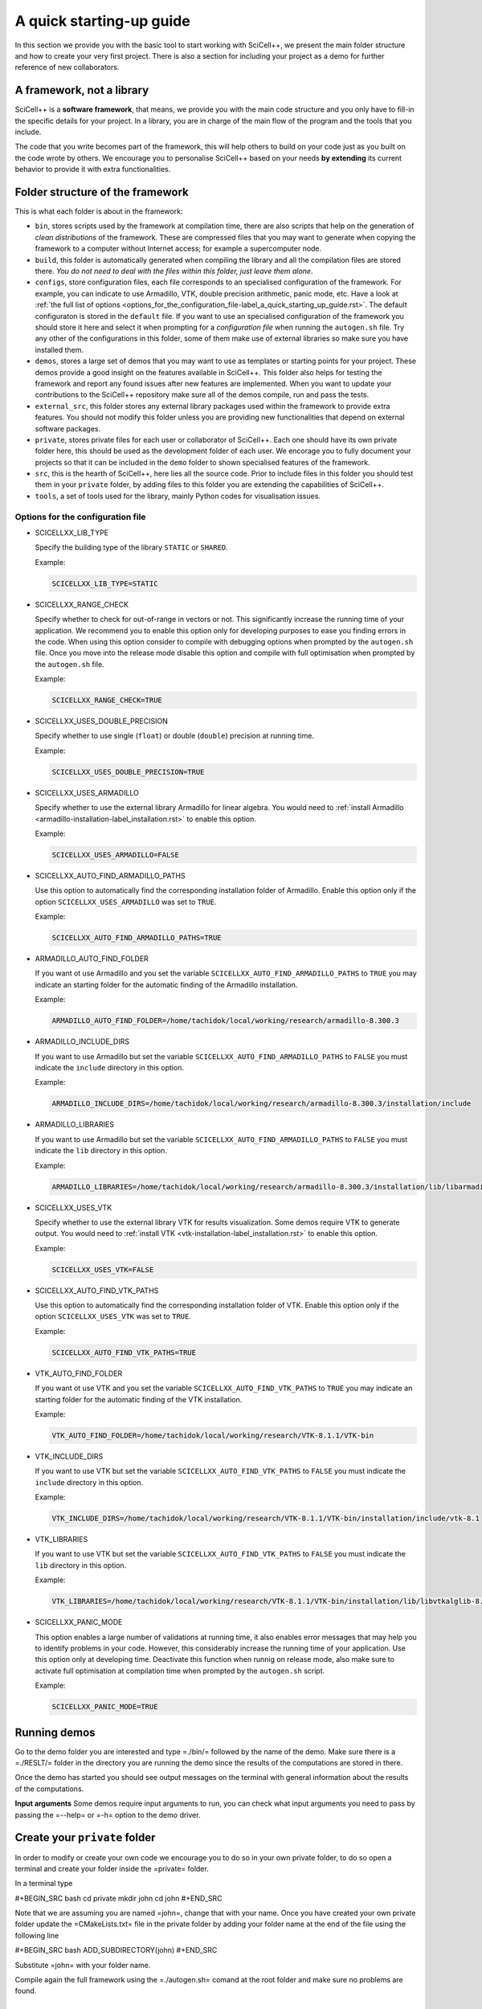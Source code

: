 A quick starting-up guide
=========================

In this section we provide you with the basic tool to start working
with SciCell++, we present the main folder structure and how to create
your very first project. There is also a section for including your
project as a demo for further reference of new collaborators.

A framework, not a library
--------------------------

SciCell++ is a **software framework**, that means, we provide you with
the main code structure and you only have to fill-in the specific
details for your project. In a library, you are in charge of the main
flow of the program and the tools that you include.

The code that you write becomes part of the framework, this will help
others to build on your code just as you built on the code wrote by
others. We encourage you to personalise SciCell++ based on your needs
**by extending** its current behavior to provide it with extra
functionalities.

Folder structure of the framework
---------------------------------

This is what each folder is about in the framework:

* ``bin``, stores scripts used by the framework at compilation time,
  there are also scripts that help on the generation of *clean
  distributions* of the framework. These are compressed files that you
  may want to generate when copying the framework to a computer
  without Internet access; for example a supercomputer node.
  
* ``build``, this folder is automatically generated when compiling the
  library and all the compilation files are stored there. *You do not
  need to deal with the files within this folder, just leave them
  alone*.
  
* ``configs``, store configuration files, each file corresponds to an
  specialised configuration of the framework. For example, you can
  indicate to use Armadillo, VTK, double precision arithmetic, panic
  mode, etc. Have a look at :ref:`the full list of options
  <options_for_the_configuration_file-label_a_quick_starting_up_guide.rst>`. The
  default configuraton is stored in the ``default`` file. If you want
  to use an specialised configuration of the framework you should
  store it here and select it when prompting for a `configuration
  file` when running the ``autogen.sh`` file. Try any other of the
  configurations in this folder, some of them make use of external
  libraries so make sure you have installed them.
  
* ``demos``, stores a large set of demos that you may want to use as
  templates or starting points for your project. These demos provide a
  good insight on the features available in SciCell++. This folder
  also helps for testing the framework and report any found issues
  after new features are implemented. When you want to update your
  contributions to the SciCell++ repository make sure all of the demos
  compile, run and pass the tests.
  
* ``external_src``, this folder stores any external library packages
  used within the framework to provide extra features. You should not
  modify this folder unless you are providing new functionalities that
  depend on external software packages.
  
* ``private``, stores private files for each user or collaborator of
  SciCell++. Each one should have its own private folder here, this
  should be used as the development folder of each user. We encorage
  you to fully document your projects so that it can be included in
  the ``demo`` folder to shown specialised features of the framework.
  
* ``src``, this is the hearth of SciCell++, here lies all the source
  code. Prior to include files in this folder you should test them in
  your ``private`` folder, by adding files to this folder you are
  extending the capabilities of SciCell++.
  
* ``tools``, a set of tools used for the library, mainly Python codes
  for visualisation issues.

.. _options_for_the_configuration_file-label_a_quick_starting_up_guide.rst:
  
Options for the configuration file
^^^^^^^^^^^^^^^^^^^^^^^^^^^^^^^^^^

* SCICELLXX_LIB_TYPE

  Specify the building type of the library ``STATIC`` or ``SHARED``.

  Example:

  .. code-block:: shell

     SCICELLXX_LIB_TYPE=STATIC
  
* SCICELLXX_RANGE_CHECK

  Specify whether to check for out-of-range in vectors or not. This
  significantly increase the running time of your application. We
  recommend you to enable this option only for developing purposes to
  ease you finding errors in the code. When using this option consider
  to compile with debugging options when prompted by the
  ``autogen.sh`` file. Once you move into the release mode disable
  this option and compile with full optimisation when prompted by the
  ``autogen.sh`` file.
  
  Example:
  
  .. code-block:: shell

     SCICELLXX_RANGE_CHECK=TRUE
  
* SCICELLXX_USES_DOUBLE_PRECISION

  Specify whether to use single (``float``) or double (``double``)
  precision at running time.
  
  Example:
  
  .. code-block:: shell

     SCICELLXX_USES_DOUBLE_PRECISION=TRUE
  
* SCICELLXX_USES_ARMADILLO

  Specify whether to use the external library Armadillo for linear
  algebra. You would need to :ref:`install Armadillo
  <armadillo-installation-label_installation.rst>` to enable this
  option.
  
  Example:
  
  .. code-block:: shell

     SCICELLXX_USES_ARMADILLO=FALSE
  
* SCICELLXX_AUTO_FIND_ARMADILLO_PATHS

  Use this option to automatically find the corresponding installation
  folder of Armadillo. Enable this option only if the option
  ``SCICELLXX_USES_ARMADILLO`` was set to ``TRUE``.
  
  Example:
  
  .. code-block:: shell

     SCICELLXX_AUTO_FIND_ARMADILLO_PATHS=TRUE
     
* ARMADILLO_AUTO_FIND_FOLDER

  If you want ot use Armadillo and you set the variable
  ``SCICELLXX_AUTO_FIND_ARMADILLO_PATHS`` to ``TRUE`` you may indicate
  an starting folder for the automatic finding of the Armadillo
  installation.

  Example:
  
  .. code-block:: shell
 
     ARMADILLO_AUTO_FIND_FOLDER=/home/tachidok/local/working/research/armadillo-8.300.3

* ARMADILLO_INCLUDE_DIRS

  If you want to use Armadillo but set the variable
  ``SCICELLXX_AUTO_FIND_ARMADILLO_PATHS`` to ``FALSE`` you must
  indicate the ``include`` directory in this option.
  
  Example:
  
  .. code-block:: shell

     ARMADILLO_INCLUDE_DIRS=/home/tachidok/local/working/research/armadillo-8.300.3/installation/include

* ARMADILLO_LIBRARIES

  If you want to use Armadillo but set the variable
  ``SCICELLXX_AUTO_FIND_ARMADILLO_PATHS`` to ``FALSE`` you must
  indicate the ``lib`` directory in this option.
  
  Example:
  
  .. code-block:: shell

     ARMADILLO_LIBRARIES=/home/tachidok/local/working/research/armadillo-8.300.3/installation/lib/libarmadillo.so.8.300.3
     
* SCICELLXX_USES_VTK

  Specify whether to use the external library VTK for results
  visualization. Some demos require VTK to generate output. You would
  need to :ref:`install VTK <vtk-installation-label_installation.rst>`
  to enable this option.

  Example:

  .. code-block:: shell

     SCICELLXX_USES_VTK=FALSE
  
* SCICELLXX_AUTO_FIND_VTK_PATHS

  Use this option to automatically find the corresponding installation
  folder of VTK. Enable this option only if the option
  ``SCICELLXX_USES_VTK`` was set to ``TRUE``.
  
  Example:

  .. code-block:: shell

     SCICELLXX_AUTO_FIND_VTK_PATHS=TRUE

* VTK_AUTO_FIND_FOLDER

  If you want ot use VTK and you set the variable
  ``SCICELLXX_AUTO_FIND_VTK_PATHS`` to ``TRUE`` you may indicate an
  starting folder for the automatic finding of the VTK installation.
  
  Example:

  .. code-block:: shell

     VTK_AUTO_FIND_FOLDER=/home/tachidok/local/working/research/VTK-8.1.1/VTK-bin
                  
* VTK_INCLUDE_DIRS

  If you want to use VTK but set the variable
  ``SCICELLXX_AUTO_FIND_VTK_PATHS`` to ``FALSE`` you must indicate the
  ``include`` directory in this option.
  
  Example:

  .. code-block:: shell

     VTK_INCLUDE_DIRS=/home/tachidok/local/working/research/VTK-8.1.1/VTK-bin/installation/include/vtk-8.1
     
* VTK_LIBRARIES

  If you want to use VTK but set the variable
  ``SCICELLXX_AUTO_FIND_VTK_PATHS`` to ``FALSE`` you must indicate the
  ``lib`` directory in this option.
  
  Example:

  .. code-block:: shell

     VTK_LIBRARIES=/home/tachidok/local/working/research/VTK-8.1.1/VTK-bin/installation/lib/libvtkalglib-8.1.so.1
     
* SCICELLXX_PANIC_MODE

  This option enables a large number of validations at running time,
  it also enables error messages that may help you to identify
  problems in your code. However, this considerably increase the
  running time of your application. Use this option only at developing
  time. Deactivate this function when runnig on release mode, also
  make sure to activate full optimisation at compilation time when
  prompted by the ``autogen.sh`` script.
  
  Example:

  .. code-block:: shell

     SCICELLXX_PANIC_MODE=TRUE

Running demos
-------------

Go to the demo folder you are interested and type =./bin/= followed by
the name of the demo. Make sure there is a =./RESLT/= folder in the
directory you are running the demo since the results of the
computations are stored in there.

Once the demo has started you should see output messages on the
terminal with general information about the results of the
computations.

**Input arguments**
Some demos require input arguments to run, you can check what input
arguments you need to pass by passing the =--help= or =-h= option to
the demo driver.

Create your ``private`` folder
----------------------------

In order to modify or create your own code we encourage you to do so
in your own private folder, to do so open a terminal and create your
folder inside the =private= folder.

In a terminal type

#+BEGIN_SRC bash
cd private
mkdir john
cd john
#+END_SRC

Note that we are assuming you are named =john=, change that with your
name. Once you have created your own private folder update the
=CMakeLists.txt= file in the private folder by adding your folder name
at the end of the file using the following line

#+BEGIN_SRC bash
ADD_SUBDIRECTORY(john)
#+END_SRC

Substitute =john= with your folder name.

Compile again the full framework using the =./autogen.sh= comand at the
root folder and make sure no problems are found.

Creating your own project
-------------------------

Start by copying a demo driver into your private folder, here we copy
the demo driver =demo_basic_interpolation.cpp= in the folder
=demos/interpolation/basic_interpolation=. Assuming you are in your
private folder type the following in a terminal

#+BEGIN_SRC bash
cp demos/interpolation/basic_interpolation/demo_basic_interpolation.cpp demo_john.cpp
#+END_SRC

Then copy the =CMakeLists.txt.private_template= file that lives in the
=tools= folder into your private directory and change its name to
=CMakeLists.txt=, then change its content as follows:

+ All the instances of the tag =SRC_demo_john= for your own tag to
  identify source code.
+ All the instances of =demo_john.cpp= for the name of your code file.
+ All the instances of =demo_john=, this is the name of your executable
  and the name you need to type to compile your project.
+ All the instances of the tag =LIB_demo_john= for your own tag to
  identify libraries required for your code
+ Include the libraries you need. In the example only the
  =general_lib= and the =problem_lib= are included (in section # there
  is a list for the name of the libraries that you may include into
  your project).

Compile again the full framework using the =./autogen.sh= comand at
the root folder and make sure no compilation errors are found. Once
compilation has finished without errors you can compile your code by
going to the =build= folder and type

#+BEGIN_SRC bash
make demo_john
#+END_SRC

The compilation output should be displayed in your screen. Fix any
compilation problem you found, then to run your code go back to your
=private= folder, make sure you have a =RESLT= folder in your
directory and type

#+BEGIN_SRC bash
./bin/demo_john
#+END_SRC

Any output from your code should be displayed on the terminal.

** Compilation or source code and exection of binaries
As you have noticed, the generation and execution of your project is
made in two different folders:
+ the =build= folder and
+ your =private= folder.
We followed this two-folders strategy to avoid having automatically
generated =CMake= files all over the folder structure of the
project. By following this strategy we keep a clean structure for
the project and group all files generated by =CMake= in the =build=
folder. This help us to keep track for changes easily since we can
exclude the =build= folder from the =git= repository.

Just keep in mind that whenever you want to compile your source code
you need to do so in the =build= directory, just type =make= followed
by the name of your project. Then when you want to execute your
project go back to your =private= folder and type =./bin/=
concatenated with the name of your executable file.

Add your project as a demo into the ``demos`` folder
----------------------------------------------------

Once you are fully happy with the results of your project you can
include it as part of the framework in the =demos= folder. Here are
three things that you need to do before including it in the =demos=
folder.
1) You need to think where in the =demos= folder structure to include
   your demo.
2) You need to create the expected/correct output files that will be
   used by the testing unit to check for running errors.
3) You will have to check your demo is run and passed properly when
   running the demos of the project.
After considering these points proceed as follows:
+ Create the required folder structure into the =demo= folder.
+ Add =ADD_SUBDIRECTORY= lines in the corresponding =CMakeLists.txt=
  files to include your newly created folder structure.
+ Copy the =CMakeLists.txt.demo_template= file into the demo folder
  and rename it to =CMakeLists.txt=.
+ Create a =validate= folder into the newly created folder structure
  for your demo.
+ Store the expected/correct output files generated by your demo in
  the =validate= folder. The validation files should be named as
  =validate_double_demo_john.dat= and =validate_demo_john.dat= changing
  =john= by the name of your project. Please generate double and single
  precision validation files by running your project with both
  configurations.
+ Rename the same tags and variables as in =* Creating your own
  project into the framework= section.
+ Rename ALL instances of =TEST_demo_john_run= by the name of your
  demo. Keep the =TEST= and =_run= prefix and postfix, respectively.
+ Rename ALL instances of =demo_john= with the name of your demo.
+ Rename ALL instances of =VALIDATE_FILENAME_demo_john= with the name
  of your tag for the validation file.
+ Change the name of the validation file
  =validate_double_demo_john.dat= by yours, this file should have the
  expected/correct output of your project using double precision.
+ Change the name of the validation file =validate_demo_john.dat= by
  yours, this file should have the expected/correct output of your
  project using single precision.
+ Rename ALL instances of =TEST_demo_john_check_output= by the name of
  your demo. Keep the =TEST= and =_output= prefix and postfix,
  respectively.
+ Make sure that your demo generates an output file named
  =output_test.dat= with the information that will be checked by the
  testing process.

* [OPTIONAL] Include the =bin= folder of the project to your =PATH= variable

Add the following lines at the end of your =.bashrc= file in your home
folder.

#+BEGIN_SRC bash
export PATH="/home/tachidok/local/working/research/chapchom/bin/:$PATH"
#+END_SRC

Assumming the working directory of the framework is at

#+BEGIN_SRC bash
/home/tachidok/local/working/research/chapchom/
#+END_SRC

change it according to your working directory.
